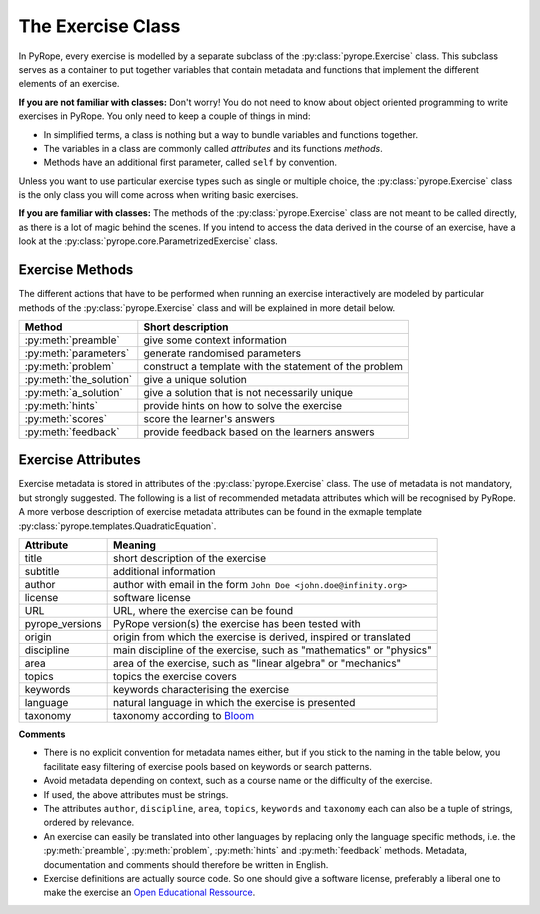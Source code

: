 
The Exercise Class
==================

In PyRope, every exercise is modelled by a separate subclass of the
:py:class:`pyrope.Exercise` class.  This subclass serves as a container to put
together variables that contain metadata and functions that implement the
different elements of an exercise.

**If you are not familiar with classes:**
Don't worry! You do not need to know about object oriented programming to
write exercises in PyRope. You only need to keep a couple of things in mind:

* In simplified terms, a class is nothing but a way to bundle variables and
  functions together.
* The variables in a class are commonly called *attributes* and its functions
  *methods*.
* Methods have an additional first parameter, called ``self`` by convention.

Unless you want to use particular exercise types such as single or multiple
choice, the :py:class:`pyrope.Exercise` class is the only class you will come
across when writing basic exercises.

**If you are familiar with classes:**
The methods of the :py:class:`pyrope.Exercise` class are not meant to be
called directly, as there is a lot of magic behind the scenes. If you intend
to access the data derived in the course of an exercise, have a look at the
:py:class:`pyrope.core.ParametrizedExercise` class.


Exercise Methods
----------------

The different actions that have to be performed when running an exercise
interactively are modeled by particular methods of the
:py:class:`pyrope.Exercise` class and will be explained in more detail below.

=======================  ======================================================
Method                   Short description
=======================  ======================================================
:py:meth:`preamble`      give some context information
:py:meth:`parameters`    generate randomised parameters
:py:meth:`problem`       construct a template with the statement of the problem
:py:meth:`the_solution`  give a unique solution
:py:meth:`a_solution`    give a solution that is not necessarily unique
:py:meth:`hints`         provide hints on how to solve the exercise
:py:meth:`scores`        score the learner's answers
:py:meth:`feedback`      provide feedback based on the learners answers
=======================  ======================================================


Exercise Attributes
-------------------

Exercise metadata is stored in attributes of the :py:class:`pyrope.Exercise`
class. The use of metadata is not mandatory, but strongly suggested.
The following is a list of recommended metadata attributes which
will be recognised by PyRope. A more verbose description of
exercise metadata attributes can be found in the exmaple template
:py:class:`pyrope.templates.QuadraticEquation`.

===============  ===================================================================
Attribute        Meaning
===============  ===================================================================
title            short description of the exercise
subtitle         additional information
author           author with email in the form ``John Doe <john.doe@infinity.org>``
license          software license
URL              URL, where the exercise can be found
pyrope_versions  PyRope version(s) the exercise has been tested with
origin           origin from which the exercise is derived, inspired or translated
discipline       main discipline of the exercise, such as "mathematics" or "physics"
area             area of the exercise, such as "linear algebra" or "mechanics"
topics           topics the exercise covers
keywords         keywords characterising the exercise
language         natural language in which the exercise is presented
taxonomy         taxonomy according to
                 `Bloom <https://en.wikipedia.org/wiki/Bloom%27s_taxonomy>`_
===============  ===================================================================

**Commentѕ**

* There is no explicit convention for metadata names either, but if you stick
  to the naming in the table below, you facilitate easy filtering of exercise
  pools based on keywords or search patterns.
* Avoid metadata depending on context, such as a course name or the difficulty
  of the exercise.
* If used, the above attributes must be strings.
* The attributes ``author``, ``discipline``, ``area``, ``topics``, ``keywords``
  and ``taxonomy`` each can also be a tuple of strings, ordered by relevance.
* An exercise can easily be translated into other languages by replacing only
  the language specific methods, i.e. the :py:meth:`preamble`,
  :py:meth:`problem`, :py:meth:`hints` and :py:meth:`feedback` methods.
  Metadata, documentation and comments should therefore be written in English.
* Exercise definitions are actually source code. So one should give a
  software license, preferably a liberal one to make the exercise an
  `Open Educational Ressource <https://en.wikipedia.org/wiki/Open_educational_resources>`_.


